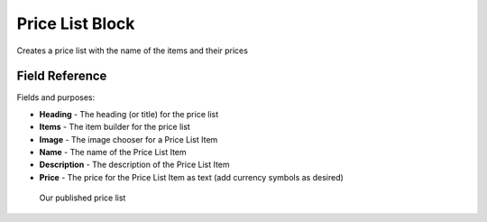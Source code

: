 Price List Block
================

Creates a price list with the name of the items and their prices

Field Reference
---------------

Fields and purposes:

* **Heading** - The heading (or title) for the price list

* **Items** - The item builder for the price list

* **Image** - The image chooser for a Price List Item

* **Name** - The name of the Price List Item

* **Description** - The description of the Price List Item

* **Price** - The price for the Price List Item as text (add currency symbols as desired)

.. figure:: img/pricelist_sample.png
    :alt: Our published price list

    Our published price list